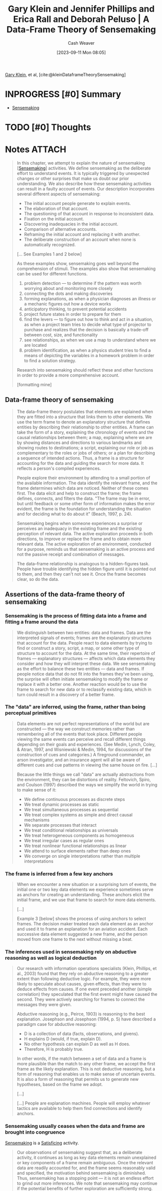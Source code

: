 :PROPERTIES:
:ROAM_REFS: [cite:@kleinDataframeTheorySensemaking]
:ID:       91231c59-e232-4c0a-8eeb-b3d681c88825
:LAST_MODIFIED: [2023-12-05 Tue 06:10]
:END:
#+title: Gary Klein and Jennifer Phillips and Erica Rall and Deborah Peluso | A Data-Frame Theory of Sensemaking
#+hugo_custom_front_matter: :slug "91231c59-e232-4c0a-8eeb-b3d681c88825"
#+author: Cash Weaver
#+date: [2023-09-11 Mon 08:05]
#+filetags: :hastodo:reference:

[[id:9319614c-f7cb-4ee9-af12-af474563c654][Gary Klein]], et al, [cite:@kleinDataframeTheorySensemaking]

* INPROGRESS [#0] Summary



- [[id:10a23a67-c60d-4591-8bb2-e87ca50b0e94][Sensemaking]]

* TODO [#0] Thoughts
* Notes :ATTACH:
:PROPERTIES:
:NOTER_DOCUMENT: attachments/91/231c59-e232-4c0a-8eeb-b3d681c88825/2007ADataFrameTheoryofSensemaking.pdf
:NOTER_PAGE: 39
:END:
#+begin_quote
In this chapter, we attempt to explain the nature of sensemaking [[[id:10a23a67-c60d-4591-8bb2-e87ca50b0e94][Sensemaking]]] activities. We define sensemaking as the deliberate effort to understand events. It is typically triggered by unexpected changes or other surprises that make us doubt our prior understanding. We also describe how these sensemaking activities can result in a faulty account of events. Our description incorporates several different aspects of sensemaking:

- The initial account people generate to explain events.
- The elaboration of that account.
- The questioning of that account in response to inconsistent data.
- Fixation on the initial account.
- Discovering inadequacies in the initial account.
- Comparison of alternative accounts.
- Reframing the initial account and replacing it with another.
- The deliberate construction of an account when none is automatically recognized.

[... See Examples 1 and 2 below]


As these examples show, sensemaking goes well beyond the comprehension of stimuli. The examples also show that sensemaking can be used for different functions.

1. problem detection --- to determine if the pattern was worth worrying about and monitoring more closely
2. connecting the dots and making discoveries
3. forming explanations, as when a physician diagnoses an illness or a mechanic figures out how a device works
4. anticipatory thinking, to prevent potential accidents
5. project future states in order to prepare for them
6. find the levers --- to figure out how to think and act in a situation, as when a project team tries to decide what type of projector to purchase and realizes that the decision is basically a trade-off between cost, size, and functionality
7. see relationships, as when we use a map to understand where we are located
8. problem identification, as when a physics student tries to find a means of depicting the variables in a homework problem in order to find a solution strategy.

Research into sensemaking should reflect these and other functions in order to provide a more comprehensive account.

[formatting mine]
#+end_quote

** Data-frame theory of sensemaking
:PROPERTIES:
:NOTER_PAGE: 6
:END:

#+begin_quote
The data–frame theory postulates that elements are explained when they are fitted into a structure that links them to other elements. We use the term frame to denote an explanatory structure that defines entities by describing their relationship to other entities. A frame can take the form of a story, explaining the chronology of events and the causal relationships between them; a map, explaining where we are by showing distances and directions to various landmarks and showing routes to destinations; a script, explaining our role or job as complementary to the roles or jobs of others; or a plan for describing a sequence of intended actions. Thus, a frame is a structure for accounting for the data and guiding the search for more data. It reflects a person's compiled experiences.

People explore their environment by attending to a small portion of the available information. The data identify the relevant frame, and the frame determines which data are noticed. Neither of these comes first. The data elicit and help to construct the frame; the frame defines, connects, and filters the data. "The frame may be in error, but until feedback or some other form of information makes the error evident, the frame is the foundation for understanding the situation and for deciding what to do about it" (Beach, 1997, p. 24).

Sensemaking begins when someone experiences a surprise or perceives an inadequacy in the existing frame and the existing perception of relevant data. The active exploration proceeds in both directions, to improve or replace the frame and to obtain more relevant data. The active exploration of an environment, conducted for a purpose, reminds us that sensemaking is an active process and not the passive receipt and combination of messages.

The data–frame relationship is analogous to a hidden-figures task. People have trouble identifying the hidden figure until it is pointed out to them, and then they can't not see it. Once the frame becomes clear, so do the data.
#+end_quote

** Assertions of the data-frame theory of sensemaking
*** Sensemaking is the process of fitting data into a frame and fitting a frame around the data
:PROPERTIES:
:NOTER_PAGE: 8
:END:

#+begin_quote
We distinguish between two entities: data and frames. Data are the interpreted signals of events; frames are the explanatory structures that account for the data. People react to data elements by trying to find or construct a story, script, a map, or some other type of structure to account for the data. At the same time, their repertoire of frames --- explanatory structures --- affects which data elements they consider and how they will interpret these data. We see sensemaking as the effort to balance these two entities --- data and frames. If people notice data that do not fit into the frames they've been using, the surprise will often initiate sensemaking to modify the frame or replace it with a better one. Another reaction would be to use the frame to search for new data or to reclassify existing data, which in turn could result in a discovery of a better frame.
#+end_quote
*** The "data" are inferred, using the frame, rather than being perceptual primitives
:PROPERTIES:
:NOTER_PAGE: 9
:END:

#+begin_quote
Data elements are not perfect representations of the world but are constructed --- the way we construct memories rather than remembering all of the events that took place. Different people viewing the same events can perceive and recall different things depending on their goals and experiences. (See Medin, Lynch, Coley, & Atran, 1997, and Wisniewski & Medin, 1994, for discussions of the construction of cues and categories.) A fireground commander, an arson investigator, and an insurance agent will all be aware of different cues and cue patterns in viewing the same house on fire. [...]

Because the little things we call "data" are actually abstractions from the environment, they can be distortions of reality. Feltovich, Spiro, and Coulson (1997) described the ways we simplify the world in trying to make sense of it:

- We define continuous processes as discrete steps
- We treat dynamic processes as static
- We treat simultaneous processes as sequential
- We treat complex systems as simple and direct causal mechanisms
- We separate processes that interact
- We treat conditional relationships as universals
- We treat heterogeneous components as homogeneous
- We treat irregular cases as regular ones
- We treat nonlinear functional relationships as linear
- We attend to surface elements rather than deep ones
- We converge on single interpretations rather than multiple interpretations
#+end_quote
*** The frame is inferred from a few key anchors
:PROPERTIES:
:NOTER_PAGE: 10
:END:

#+begin_quote
When we encounter a new situation or a surprising turn of events, the initial one or two key data elements we experience sometimes serve as anchors for creating an understanding. These anchors elicit the initial frame, and we use that frame to search for more data elements.

[...]

Example 3 [below] shows the process of using anchors to select frames. The decision maker treated each data element as an anchor and used it to frame an explanation for an aviation accident. Each successive data element suggested a new frame, and the person moved from one frame to the next without missing a beat.
#+end_quote
*** The inferences used in sensemaking rely on abductive reasoning as well as logical deduction
:PROPERTIES:
:NOTER_PAGE: 12
:END:

#+begin_quote
Our research with information operations specialists (Klein, Phillips, et al., 2003) found that they rely on abductive reasoning to a greater extent than following deductive logic. For example, they were more likely to speculate about causes, given effects, than they were to deduce effects from causes. If one event preceded another (simple correlation) they speculated that the first event might have caused the second. They were actively searching for frames to connect the messages they were given.

Abductive reasoning (e.g., Peirce, 1903) is reasoning to the best explanation. Josephson and Josephson (1994, p. 5) have described a paradigm case for abductive reasoning:

- D is a collection of data (facts, observations, and givens).
- H explains D (would, if true, explain D).
- No other hypothesis can explain D as well as H does.
- Therefore, H is probably true.

In other words, if the match between a set of data and a frame is more plausible than the match to any other frame, we accept the first frame as the likely explanation. This is not deductive reasoning, but a form of reasoning that enables us to make sense of uncertain events. It is also a form of reasoning that permits us to generate new hypotheses, based on the frame we adopt.

[...]

[...] People are explanation machines. People will employ whatever tactics are available to help them find connections and identify anchors.
#+end_quote
*** Sensemaking usually ceases when the data and frame are brought into congruence
:PROPERTIES:
:NOTER_PAGE: 14
:END:

[[id:10a23a67-c60d-4591-8bb2-e87ca50b0e94][Sensemaking]] is a [[id:28e41536-e061-4f49-8423-94f0147b49b9][Satisficing]] activity.

#+begin_quote
Our observations of sensemaking suggest that, as a deliberate activity, it continues as long as key data elements remain unexplained or key components of a frame remain ambiguous. Once the relevant data are readily accounted for, and the frame seems reasonably valid and specified, the motivation behind sensemaking is diminished. Thus, sensemaking has a stopping point --- it is not an endless effort to grind out more inferences. We note that sensemaking may continue if the potential benefits of further exploration are sufficiently strong. Example 2 shows how the brigadier general continued to make discoveries by further exploring the scene in front of him.
#+end_quote
*** Experts reason the same way as novices, but have a richer repertoire of frames
:PROPERTIES:
:NOTER_PAGE: 14
:END:

See [[id:b481f4e5-63b4-4455-8406-49825121b06c][Cedric Chin | Expertise Is 'Just' Pattern Matching]].

#+begin_quote
Klein et al. (2002) reported that expert information operations specialists performed at a much higher level than novices, but both groups employed the same types of logical and abductive inferencing. This finding is in accord with the literature (e.g., Barrows, Feightner, Neufeld, & Norman, 1978; Elstein, Shulman, & Sprafka, 1978; Simon, 1973) reporting that experts and novices showed no differences in their reasoning processes.

Klein et al. (2002) found that expert and novice information operations specialists both tried to infer cause–effect connections when presented with information operations scenarios. They both tried to infer effects, although the experts were more capable of doing this. They both tried to infer causes from effects. They were both aware of multiple causes, and neither were particularly sensitive to instances when an expected effect did not occur. The experts have the benefit of more knowledge and richer mental models. But in looking at these data and in watching the active connection building of the novices, we did not find that the experts were using different sensemaking strategies from the novices (with a few exceptions, noted later). This finding suggests that little is to be gained by trying to teach novices to think like experts. Novices are already trying to make connections. They just have a limited knowledge base from which to work.

[...]

Although the experts and novices showed the same types of reasoning strategies, the experts had the advantage of a much stronger understanding of the situations. Their mental models were richer in terms of having greater variety, finer differentiation, and more comprehensive coverage of phenomena. Their comments were deeper, more plausible, showed a greater sensitivity to context, and were more insightful.

The mechanism of generating inferences was the same for experts and novices, but the nature of the experts' inferences was much more interesting. For example, one of the three scenarios we used, "Rebuilding the Schools," included the message, "An intel report designates specific patrols that are now being targeted in the eastern Republica Srpska. A group that contains at least three known agitators is targeting the U.S. afternoon Milici patrol for tomorrow and the IPTF patrol for the next day." One of the experts commented that this was very serious, and generated action items to find out why the posture of the agitators had shifted toward violence in this way. He also speculated on ways to manipulate the local chief of police. The second expert saw this as an opportunity to identify and strike at the violent agitators. In contrast, one of the novices commented, "There is a group targeting U.S. afternoon patrols --- then move the patrols." The other novice stated, "The targeting of the patrols --- what that means is not clear to me. Is there general harassment or actions in the past on what has happened with the patrols?"

Generally, the novices were less certain about the relevance of messages, and were more likely to interpret messages that were noise in the scenario as important signals. Thus, in "Rebuilding the Schools," another message stated that three teenagers were found in a car with contraband cigarettes. One expert commented, "Business as usual." The second expert commented, "Don't care. You could spend a lot of resources on controlled cigarettes --- and why? Unless there is a larger issue, let it go." In contrast, the novices became concerned about this transgression. One wondered if the teenagers were part of a general smuggling gang. Another wanted more data about where the cigarettes came from. A third novice wanted to know what type of suspicious behavior had gotten the teenagers pulled over.
#+end_quote
*** Sensemaking is used to achieve a functional understanding
:PROPERTIES:
:NOTER_PAGE: 16
:END:

#+begin_quote
In many settings, experienced practitioners want a functional understanding as well as an abstract understanding. They want to know what to do in a situation. In some domains, an abstract understanding is sufficient for experts. Scientists are usually content with gaining an abstract understanding of events and domains because they rarely are called on to act on this understanding. Intelligence officers can seek an abstract understanding of an adversary if they cannot anticipate how their findings will be applied during military missions. In other domains, experts need a functional understanding along with an abstract understanding. Weather forecasters can seek a functional understanding of a weather system if they have to issue alerts or recommend emergency evacuations in the face of a threatening storm.

[...] For the three scenarios we used, the experts were almost three times as likely to make comments about actions that should be taken, compared to the novices. The novices we studied averaged 1.5 action suggestions per scenario and the experts averaged 4.4 action suggestions per scenario.

[...]

Charness (1979) reported the results of a cognitive task analysis conducted with bridge players. The sensemaking of the skilled bridge players was based on what they could or could not achieve with a hand --- the affordances of the hand they were dealt. In contrast, the novices interpreted bridge hands according to more abstract features such as the number of points in the hand.
#+end_quote
*** People primarily rely on just-in-time mental models
:PROPERTIES:
:NOTER_PAGE: 18
:END:

#+begin_quote
We distinguish between comprehensive mental models and just-in-time (JIT) mental models. A comprehensive mental model captures the essential relationships. An automobile mechanic has a comprehensive mental model of the braking system of a car. An information technology specialist has a comprehensive mental model of the operating system of a computer. In contrast, most of us have only incomplete ideas of these systems. We have some knowledge of the components, and of the basic causal relationships, but there are large gaps in our understanding. If we have to do our own troubleshooting, we have to go beyond our limited knowledge, make some inferences, and cobble together a notion of what is going on --- a JIT mental model. We occasionally find that even the specialists to whom we turn don't have truly complete mental models, as when a mechanic fails to diagnose and repair an unusual problem or an information technology specialist needs to consult with the manufacturer to figure out why a computer is behaving so strangely.

The concept of JIT is not intended to convey time pressure. It refers to the construction of a mental model at the time it is needed, rather than calling forth comprehensive mental models that already have been developed. In most of the incidents we examined, the decision makers did not have a full mental model of the situation or the phenomenon they needed to understand. For example, one of the scenarios we used with information operations specialists contained three critical messages that were embedded in a number of other filler messages: The sewage system in a refugee camp was malfunctioning, refugees were moving from this camp to a second camp, and an outbreak of cholera was reported in the second camp. We believed that the model of events would be clear --- the refugees were getting sick with cholera in the first camp because of the sewage problem and spreading it to the second camp. However, we discovered that none of the information operations specialists, even the experts, understood how cholera is transmitted. Therefore, none of them automatically connected the dots when they read the different messages. A few of the specialists, primarily the experts, did manage to figure out the connection as we presented more pointed clues. They used what they knew about diseases to speculate about causes, and eventually realized what was triggering the cholera outbreak in the second camp.

We suggest that people primarily rely on JIT mental models --- building on the local cause–effect connections they know about, instead of having comprehensive mental models of the workings of an entire system. These JIT mental models are constructions, using fragmentary knowledge from long-term memory to build explanations in a context. Just as our memories are partial constructions, using fragments of recall together with beliefs, rules, and other bases of inference, we are claiming that most of our mental models are constructed as the situation warrants. Experienced decision makers have learned a great many simple causal connections, "A" leads to "B," along with other relationships. When events occur that roughly correspond to "A" and "B," experienced decision makers can see the connection and reason about the causal relationship. This inference can become an anchor in its own right, if it is sufficiently relevant to the task at hand. And it can lead to a chain of inferences, "A" to "B," "B" to "C," and so on.

We believe that in many domains, people do not have comprehensive mental models but can still perform effectively. The fragmentary mental models of experts are more complete than those of novices.
#+end_quote
*** Sensemaking takes different forms, each with its own dynamics
:PROPERTIES:
:NOTER_PAGE: 20
:END:

#+begin_quote
In studying the process of sensemaking in information operations specialists and in other domains, we found different types. If we ignore these types, our account of sensemaking will be too general to be useful. The next section describes the alternative ways that sensemaking can take place. standing. Any cognitive activity, no matter how deliberate, will be influenced by unconscious processes. The range between conscious and unconscious processes can be thought of as a continuum, with pattern matching at one end and comparing different frames at the other end. The blending of conscious and automatic processes varies from one end of the continuum to the other.

To illustrate this continuum, consider the recognition-primed decision (RPD) [[[id:4a42aa6f-413f-4144-86df-5c0f0b174777][Recognition-primed decision]]] model presented by Klein (1998). Level 1 of the RPD model describes a form of decision making that is based on pattern matching and the recognition of typical situations. The initial frame recognition defines cues (the pertinent data), goals, and expectancies. This level of the RPD model corresponds to the basic data–frame connection shown at the top center of Figure 6.1, and in the icon at the beginning of this section. We do not view this recognitional match as an instance of sensemaking.

Klein also described Level 2 of the RPD model in which the decision maker does deliberate about the nature of the situation, sometimes constructing stories to try to account for the observed data. At Level 2, the decision maker is engaging in the different forms of sensemaking. The data–frame theory is an extension of the story-building strategy described in this Level 2.

The initial frame used to explain the data can have important consequences. Thus, a fireground commander has stated that the way an onscene commander sizes up the situation in the first 5 minutes determines how the fire will be fought for the next 5 hours.
#+end_quote
** The forms of sensemaking

#+begin_quote
[[file:sensemaking-fig-6-1.png]]
#+end_quote

Also see Example 6.

*** Sensemaking attempts to connect data and frame
:PROPERTIES:
:NOTER_PAGE: 22
:END:
#+begin_quote
The specific frame a person uses depends on the data or information that are available and also on the person's goals, the repertoire of the person's frames, and the person's stance (e.g., current workload, fatigue level, and commitment to an activity).

We view sensemaking as a volitional process, rather than an unconscious one. In many instances the automatic recognition of how to frame a set of events will not require a person to engage in deliberate sensemaking. The matching of data and frame is often achieved preconsciously, through pattern matching and recognition.

We are not dismissing unconscious processes as concomitants of sensemaking. Rather, we are directing our investigation into incidents where deliberate reasoning is employed to achieve some level of under-
#+end_quote

*** Elaborating the frame
:PROPERTIES:
:NOTER_PAGE: 23
:END:

#+begin_quote
As more is learned about the environment, people will extend and elaborate the frame they are using, but will not seek to replace it as long as no surprises or anomalies emerge. They add more details, fill in slots, and so forth.
#+end_quote

*** Questioning the frame
:PROPERTIES:
:NOTER_PAGE: 24
:END:

#+begin_quote
Questioning begins when we are surprised --- when we have to consider data that are inconsistent with the frame we are using. This is a different activity than elaborating the frame. Lanir (1991) has used the term "fundamental surprise" to describe situations in which we realize we may have to replace a frame on which we had been depending. [...]

In this aspect of sensemaking, we may not know if the frame is incorrect, if the situation has changed, or if the inconsistent data are inaccurate. At this point, we just realize that some of the data do not match the frame. Frames provide people with expectations; when the expectations are violated, people may start to question the accuracy of the frame.

Weick (1995) postulated that sensemaking is often initiated by a surprise --- the breakdown in expectations as when unexpected events occur or expected events fail to occur. Our research findings support this assertion. Thus, in the navigation incidents we studied, we found that people who got lost might continue for a long time until they experienced a framebreaker, a "moment of untruth," that knocked them out of their existing beliefs and violated their expectancies.

Even in the navigation incidents we studied, people were often trying to make sense of events even before they encountered a frame breaker. They actively preserved and elaborated their frames until they realized that their frames were flawed. Emotional reactions are also important for initiating sensemaking, by generating a feeling of uncertainty or of distress caused by loss of confidence in a frame.

Problem detection (e.g., Klein, Pliske, Crandall, & Woods, in press) is a form of sensemaking in which a person begins to question the frame. However, a person will not start to question a frame simply as a result of receiving data that do not conform to the frame. For example, Feltovich et al. (1984) found that experts in pediatric cardiology had more differentiated frames than novices, letting them be more precise about expectations. Novices were fuzzy about what to expect when they looked at test results, and therefore were less likely to notice when expectancies were violated. As a result, when Feltovich et al. presented a "garden path" scenario (one that suggested an interpretation that turned out to be inaccurate), novices went down the garden path but experts broke free. The experts quickly noticed that the data were not aligning with the initial understanding.

Example 4 [below] describes a fire captain questioning his frame for the progression of a fire involving a laundry chute (taken from Klein, 1998). He realizes that the data do not match his frame when he sees flames rolling along the ceiling of the fourth-floor landing; at this point he recognizes the fire is much more involved than he originally expected, and he is able to quickly adapt his strategies to accommodate the seriousness of the fire.
#+end_quote
*** Preserving the frame
:PROPERTIES:
:NOTER_PAGE: 26
:END:

#+begin_quote
We typically preserve a frame by explaining away the data that do not match the frame. Sometimes, we are well-advised to discard unreliable or transient data. But when the inconsistent data are indicators that the explanation may be faulty, it is a mistake to ignore and discard these data. Vaughan (1996) describes how organizations engage in a routinization of deviance, as they explain away anomalies and in time come to see them as familiar and not particularly threatening. Our account of preserving a frame may help to describe how routinization of deviance is sustained.

Feltovich, Coulson, and Spiro (2001) have cataloged a set of "knowledge shields" [[[id:1a7234fe-a15c-4e46-ae92-6a940bc902ac][Knowledge shields]]] that cardiologists use to preserve a frame in the face of countervailing evidence. [...]

[...] It is not as if people seek to fixate. Rather, people are skilled at forming explanations. And they are skilled at explaining how inconvenient data may have arisen accidentally --- using the knowledge shields [...]
#+end_quote
*** Comparing multiple frames
:PROPERTIES:
:NOTER_PAGE: 27
:END:

#+begin_quote
We sometimes need to deliberately compare different frames to judge what is going on.

For example, in reviewing incidents from a study of nurses in an NICU (Crandall & Gamblian, 1991), we found several cases where the nurses gathered evidence in support of one frame --- that the neonate was making a good recovery --- while at the same time elaborated a second, opposing frame --- that the neonate was developing sepsis. [See Example 5]

In some of our incident analyses, we have found that people were tracking up to three frames simultaneously. We speculate that this may be an upper limit; people may track two to three frames simultaneously, but rarely more than three.

In their research on pediatric cardiologists, Feltovich et al. (1984) found that when the experts broke free of the fixation imposed by a garden path scenario, they would identify one, two, or even three alternative frames. The experts deliberately selected frames that would sharpen the distinctions that were relevant. They identified a cluster of diseases that shared many symptoms in order to make fine-grained diagnoses. Feltovich et al. referred to this strategy as using a "logical competitor set" (LCS) as a means of pinpointing critical details. To Feltovich et al., the LCS is an interconnected memory unit that can be considered a kind of category. Activation of one member of the LCS will activate the full set because these are the similar cardiac conditions that have to be contrasted. Depending on the demands of the task, the decision maker may set out to test all the members of the set simultaneously, or may test only the most likely member. Rudolph (2003) sees this strategy as a means of achieving a differential diagnosis. The anesthesiologists in her study changed the way they sought information --- their search strategies became more directed and efficient when they could work from a set of related and competing frames.

We also speculate that if a data element is used as an anchor in one frame, it will be difficult to use it in a second, competing frame. The rival uses of the same anchor may create conceptual strain, and this would limit a person's ability to compare frames.
#+end_quote

*** Reframing
:PROPERTIES:
:NOTER_PAGE: 29
:END:

#+begin_quote
In reframing, we are not simply accumulating inconsistencies and contrary evidence. We need the replacement frame to guide the way we search for and define cues, and we need these cues to suggest the replacement frame. Both processes happen simultaneously.

[...]

Duncker (1945) introduced the concept that gaining insight into the solution to a problem may require reframing or reformulating the way the problem is understood. Duncker studied the way subjects approached the now-classic "radiation problem" (how to use radiation to destroy a tumor without damaging the healthy tissue surrounding the tumor). As long as the problem was stated in that form, subjects had difficulty finding a solution. Some subjects were able to reframe the problem, from "how to use radiation to treat a tumor without destroying healthy tissue" to "how to minimize the intensity of the radiation except at the site of the tumor." This new frame enabled subjects to generate a solution of aiming weak radiation beams that converged on the tumor.
#+end_quote

*** Seeking a frame
:PROPERTIES:
:NOTER_PAGE: 29
:END:

#+begin_quote
We may deliberately try to find a frame when confronted with data that just do not make sense, or when a frame is questioned and is obviously inadequate. Sometimes, we can replace one frame with another, but at other times we have to try to find or construct a frame. We may look for analogies [[[id:58c81d3f-d1ab-44b8-8ff1-32c5baa6c1e0][Reasoning from analogies]]] and also search for more data in order to find anchors that can be used to construct a new frame.
#+end_quote

** Potential applications of the data-frame theory
:PROPERTIES:
:NOTER_PAGE: 32
:END:

*** Decision support systems
:PROPERTIES:
:NOTER_PAGE: 32
:END:

#+begin_quote
In designing DSSs, one of the lessons from the literature is that more data does not necessarily lead to more accurate explanations and predictions. Weick (1995) criticized the information-processing metaphor for viewing sensemaking and related problems as settings where people need more information. Weick argued that a central problem requiring sensemaking is that there are too many potential meanings, not too few --- equivocality rather than uncertainty. For Weick, resolving equivocality requires values, priorities, and clarity about preferences, rather than more information.

Heuer (1999) made a similar point, arguing that intelligence analysts need help in evaluating and interpreting data, not in acquiring more and more data. The research shows that accuracy increases with data elements up to a point (perhaps 8–10 data elements) and then asymptotes while confidence continues to increase [...]

[...]

We can offer some guidance for the field of DSSs:

- Attempts to improve judgment and decision quality by increasing the amount of data are unlikely to be as effective as supports to the evaluation of data. Efforts to increase information rate can actually interfere with skilled performance.
- The DSS should not be restricted to logical inferences, because of the importance of abductive inferences.
- The progression of data-information-knowledge-understanding that is shown as a rationale for decision support systems is misleading. It enshrines the information-processing approach to sensemaking, and runs counter to an ecological approach that asserts that the data themselves need to be constructed.
- Data fusion algorithms pose opportunities to reduce information overload, but also pose challenges to sensemaking if the logical bases of the algorithms are underspecified.
- Given the limited number of anchors that are typically used, people may benefit from a DSS that helps them track the available anchors.
- DSSs may be evaluated by applying metrics such as the time needed to catch inconsistencies inserted into scenarios and the time and effort needed to detect faulty data fusion.
#+end_quote

*** Training programs
:PROPERTIES:
:NOTER_PAGE: 33
:END:

#+begin_quote
The concept of sensemaking also appears to be relevant to the development of training programs. For example, one piece of advice that is often given is that decision makers can reduce fixation errors by avoiding early adoption of a hypothesis. But the data–frame theory regards early commitment to a hypothesis as inevitable and advantageous. Early commitment, the rapid recognition of a frame, permits more efficient information gathering and more specific expectancies that can be violated by anomalies, permitting adjustment and reframing. This claim can be tested by encouraging subjects to delay their interpretation, to see if that improves or hinders performance. It can be falsified by finding cases where the domain practitioner does not enact "early" recognition of a frame.

A second implication of sensemaking is the use of feedback in training. Practice without feedback is not likely to result in effective training. But it is not trivial to provide feedback. Outcome feedback is not as useful as process feedback (Salas, Wilson, Burke, & Bowers, 2002), because knowing that performance was inadequate is not as valuable as diagnosing what needs to be changed. However, neither outcome nor process feedback is straightforward. Trainees have to make sense of the feedback.

Feedback does not inevitably lead to better frames. The frames determine the way feedback is understood. Similarly, process feedback is best understood when a person already has a good mental model of how to perform the task. A person with a poor mental model can misinterpret process feedback.

A third issue that is relevant to training concerns the so-called confirmation bias. The decision research literature (Mynatt, Doherty, & Tweney, 1977; Wason, 1960) suggests that people are more inclined to look for and take notice of information that confirms a view than information that disconfirms it.

In contrast, we assert that people are using frames, not merely trying to confirm hypotheses. In natural settings, skilled decision makers shift into an active mode of elaborating the competing frame once they detect the possibility that their frame is inaccurate. This tactic is shown in the earlier NICU Example 5 where the nurse tracked two frames. A person uses an initial frame (hypothesis) as a guide in acquiring more information, and, typically, that information will be consistent with the frame. Furthermore, skilled decision makers such as expert forecasters have learned to seek disconfirming evidence where appropriate.

It is not trivial to search for disconfirming information --- it may require the activation of a competing frame. Patterson, Woods, Sarter, and WattsPerotti (1998), studying intelligence analysts who reviewed articles in the open literature, found that if the initial articles were misleading, the rest of the analyses would often be distorted because subsequent searches, and their reviews were conditioned by the initial frame formed from the first articles. The initial anchors affect the frame that is adopted, and that frame guides information seeking. What may look like a confirmation bias may simply be the use of a frame to guide information seeking. One need not think of it as a bias.

Accordingly, we offer the following recommendations:

- We suggest that training programs advocating a delayed commitment to a frame are unrealistic. Instead, training is needed in noticing anomalies and diagnosing them.
- Training may be useful in helping people "get found." For example, helicopter pilots are taught to navigate from one waypoint to another. However, if the helicopters are exposed to antiair attacks, they will typically take violent evasive maneuvers to avoid the threat. These maneuvers not infrequently leave the pilots disoriented. Training might be helpful in developing problem-solving routines for getting found once the pilots are seriously lost.
- Training to expand a repertoire of causal relationships may be more helpful than teaching comprehensive mental models.
- Training in generic sensemaking does not appear to be feasible. We have not seen evidence for a general sensemaking skill. Some of the incidents we have collected do suggest differences in an "adaptive mind-set" of actively looking to make sense of events, as in Example 2. It may be possible to develop and expand this type of attitude.
- Training may be better aimed at key aspects responsible for effective sensemaking, such as increasing the range and richness of frames. For example, Phillips et al. (2003) achieved a significant improvement in sensemaking for Marine officers trained with tactical decision games that were carefully designed to improve the richness of mental models and frames.
- Training may be enhanced by verifying that feedback is appropriately presented and understood.
- Training may also be useful for helping people to manage their attention to become less vulnerable to distractions. Dismukes (1998) described how interruptions can result in aviation accidents. Jones and Endsley (1995, 2000) reviewed aviation records and found that many of the errors in Endsley's (1995) Level 1 situation awareness (perception of events) were compounded by ineffective attention management—failure to monitor critical data, and misperceptions and memory loss due to distractions and/ or high workload. The management of attention would seem to depend on the way frames are activated and prioritized.
- Training scenarios can be developed for all of the sensemaking activities shown in Figure 6.1: elaborating a frame, questioning a frame, evaluating a frame, comparing alternative frames, reframing a situation, and seeking anchors in order to generate a useful frame.
- Metrics for sensemaking training might include the time and accuracy in detecting anomalies, the degree of concordance with subject-matter expert assessments, and the time and success in recovering from a mistaken interpretation of a situation.
#+end_quote

** Testable aspects of the data-frame theory
:PROPERTIES:
:NOTER_PAGE: 36
:END:

#+begin_quote
Now that we have described the data–frame theory, we want to consider ways of testing it. Based on the implications described previously, and our literature review, we have identified several hypotheses about the data– frame theory:

1. We hypothesize that frames are evoked/constructed using only three or four anchors.
2. We hypothesize that if someone uses a data element as an anchor for one frame, it will be difficult to use that same anchor as a part of a second, competing frame.
3. We hypothesize that the quality of the initial frame considered will be better than chance—that people identify frames using experience, rather than randomly. Based on past research on recognitional decision making, we assert that the greater the experience level, the greater the improvement over chance of the frame initially identified.
4. We hypothesize that introducing a corrupted, inaccurate anchor early in the message stream will have a correspondingly greater negative effect on sensemaking accuracy than introducing it later in the sequence (see Patterson et al., 1998).
5. We hypothesize that increased information and anchors will have a nonlinear relationship to performance, first increasing it, then plateauing, and then in some cases, decreasing. This claim is based on research literature cited previously, and also on the basic data–frame concept and the consequences of adding too many data without a corresponding way to frame them.
6. We hypothesize that experts and novices will show similar reasoning strategies when trying to make inferences from data.
7. We hypothesize that methods designed to prevent premature commitment to a frame (e.g., the recognition/metacognition approach of Cohen, Adelman, Tolcott, Bresnick, & Marvin, 1992) will degrade performance under conditions where active attention management is needed (using frames) and where people have difficulty finding useful frames. The findings reported by Rudolph (2003) suggest that failure to achieve early commitment to a frame can actually promote fixation because commitment to a frame is needed to generate expectancies (and to support the recognition of anomaly) and to conduct effective tests. The data–frame concept is that a frame is needed to efficiently and effectively understand data, and that attempting to review data without introducing frames is unrealistic and unproductive.
8. We hypothesize that people can track up to three frames at a time, but that performance may degrade if more than three frames must be simultaneously considered. We also speculate that individual differences (e.g., tolerance for ambiguity, need for cognition) should affect sensemaking performance, and that this can be a fruitful line of research. Similarly, cultural differences, such as holistic versus analytical perspectives, should affect sensemaking (Nisbett, 2003). Furthermore, it may be possible to establish priming techniques to elicit frames and to demonstrate this elicitation in the sensemaking and information management activities shown by subjects.
#+end_quote

** Summary
:PROPERTIES:
:NOTER_PAGE: 38
:END:

#+begin_quote
Sensemaking is the deliberate effort to understand events. It serves a variety of functions, such as explaining anomalies, anticipating difficulties, detecting problems, guiding information search, and taking effective action. We have presented a data–frame theory of the process of sensemaking in natural settings.

The theory contains a number of assertions. First, the theory posits that the interaction between the data and the frame is a central feature of sensemaking. The data, along with the goals, expertise, and stance of the sensemaker, combine to generate a relevant frame. The frame subsequently shapes which data from the environment will be recognized as pertinent, how the data will be interpreted, and what role they will play when incorporated into the evolving frame. Our view of the data–frame relationship mirrors Neisser's (1976) cyclical account of perception, in that available information, or data, modifies one's schema, or frame, of the present environment, which in turn directs one's exploration and/or sampling of that environment. The data are used to select and alter the frame. The frame is used to select and configure the data. In this manner, the frame and the data work in concert to generate an explanation. The implication of this continuous, two-way, causal interaction is that both sensemaking and data exploration suffer when the frame is inadequate. Second, our observations in several domains suggest that people select frames based on a small number of anchors—highly salient data elements. The initial few anchors seem to determine the type of explanatory account that is formed, with no more than three to four anchors active at any point in time.

Third, our research is consistent with prior work (Barrows et al., 1978; Chase & Simon, 1973; Elstein, 1989) showing that expert–novice differences in sensemaking performance are not due to superior reasoning on the part of the expert or mastery of advanced reasoning strategies, but rather to the quality of the frame that is brought to bear. Experts have more factual knowledge about their domain, have built up more experiences, and have more knowledge about cause-and-effect relationships.

Experts are more likely to generate a good explanation of the situation than novices because their frame enables them to select the right data from the environment, interpret them more accurately, and see more pertinent patterns and connections in the data stream.

Fourth, we suggest that people more often construct JIT mental models from available knowledge than draw on comprehensive mental models. We have not found evidence that people often form comprehensive mental models. Instead, people rely on JIT models, constructed from fragments, in a way that is analogous to the construction of memory. In complex and open systems, a comprehensive mental model is unrealistic.

There is some evidence that in domains dealing with closed systems, such as medicine (i.e., the human body can be considered a roughly closed system), an expert can plausibly develop an adequately comprehensive mental model for some medical conditions. However, most people and even most experts rely on fragments of local cause–effect connections, rules of thumb, patterns of cues, and other linkages and relationships between cues and information to guide the sensemaking process (and indeed other high-level cognitive processes).

The concept of JIT mental models is interesting for several reasons. We believe that the fragmentary knowledge (e.g., causal relationships, rules, principles) representing one domain can be applied to a sensemaking activity in a separate domain. If people have worked out complex and comprehensive mental models in a domain, they will have difficulty in generalizing this knowledge to another domain, whereas the generalization of fragmentary knowledge is much easier. Fragmentary knowledge contributes to the frame that is constructed by the sensemaker; fragmentary knowledge therefore helps to guide the selection and interpretation of data. We do not have to limit our study of mental models to the static constructs and beliefs that people hold; we can also study the process of compiling JIT mental models from a person's knowledge base.

Fifth, the data–frame account of sensemaking is different from an information-processing description of generating inferences on data elements. Sensemaking is motivated by the person's goals and by the need to balance the data with the frame—a person experiences confusion in having to consider data that appear relevant and yet are not integrated. Successful sensemaking achieves a mental balance by fitting data into a well-framed relationship with other data. This balance will be temporary because dynamic conditions continually alter the landscape. Nevertheless, the balance, when achieved, is emotionally satisfying in itself. People do not merely churn out inferences. They are actively trying to experience a match, however fleeting, between data and frame.
#+end_quote

** Example 1: The ominous airplanes
:PROPERTIES:
:NOTER_PAGE: 3
:END:

#+begin_quote
Major A. S. discussed an incident that occurred soon after 9/11 in which he was able to determine the nature of overflight activity around nuclear power plants and weapons facilities. This incident occurred while he was an analyst. He noticed that there had been increased reports in counterintelligence outlets of overflight incidents around nuclear power plants and weapons facilities. At that time, all nuclear power plants and weapons facilities were "temporary restricted flight" zones. So this meant there were suddenly a number of reports of small, low-flying planes around these facilities. At face value it appeared that this constituted a terrorist threat --- that "bad guys" had suddenly increased their surveillance activities. There had not been any reports of this activity prior to 9/11 (but there had been no temporary flight restrictions before 9/11 either).

Major A. S. obtained access to the Al Qaeda tactics manual, which instructed Al Qaeda members not to bring attention to themselves. This piece of information helped him to begin to form the hypothesis that these incidents were bogus --- "It was a gut feeling, it just didn't sit right. If I was a terrorist I wouldn't be doing this."

He recalled thinking to himself, "If I was trying to do surveillance how would I do it?" From the Al Qaeda manual, he knew they wouldn't break the rules, which to him meant that they wouldn't break any of the flight rules. He asked himself, "If I'm a terrorist doing surveillance on a potential target, how do I act?" He couldn't put together a sensible story that had a terrorist doing anything as blatant as overflights in an air traffic restricted area.

He thought about who might do that, and kept coming back to the overflights as some sort of mistake or blunder. That suggested student pilots to him because "basically, they are idiots."

He was an experienced pilot. He knew that during training, it was absolutely standard for pilots to be instructed that if they got lost, the first thing they should look for were nuclear power plants. He told us that "an entire generation of pilots" had been given this specific instruction when learning to fly. Because they are so easily sighted, and are easily recognized landmarks, nuclear power plants are very useful for getting one's bearings. He also knew that during pilot training the visual flight rules would instruct students to fly east to west and low --- about 1,500 feet. Basically students would fly low patterns, from east to west, from airport to airport.

It took Major A. S. about 3 weeks to do his assessment. He found all relevant message traffic by searching databases for about 3 days. He picked the three geographic areas with the highest number of reports and focused on those. He developed overlays to show where airports were located and the different flight routes between them. In all three cases, the "temporary restricted flight" zones (and the nuclear power plants) happened to fall along a vector with an airport on either end. This added support to his hypothesis that the overflights were student pilots, lost and using the nuclear power plants to reorient, just as they had been told to do.

He also checked to see if any of the pilots of the flights that had been cited over nuclear plants or weapons facilities were interviewed by the FBI. In the message traffic, he discovered that about 10% to 15% of these pilots had been detained, but none had panned out as being "nefarious pilots."

With this information, Major A. S. settled on an answer to his question about who would break the rules: student pilots. The students were probably following visual flight rules, not any sort of flight plan. That is, they were flying by looking out the window and navigating.

This instance of sensemaking was triggered by the detection of an anomaly. But we engage in sensemaking even without surprises, simply to extend our grasp of what is going on.
#+end_quote

** Example 2: The reconnaissance team
:PROPERTIES:
:NOTER_PAGE: 4
:END:

#+begin_quote
During a Marine Corps exercise, a reconnaissance team leader and his team were positioned overlooking a vast area of desert. The fire team leader, a young sergeant, viewed the desert terrain carefully and observed an enemy tank move along a trail and then take cover. He sent this situation report to headquarters. However, a brigadier general, experienced in desert-mechanized operations, had arranged to go into the field as an observer. He also spotted the enemy tank. But he knew that tanks tend not to operate alone. Therefore, based on the position of that one tank, he focused on likely overwatch positions and found another tank. Based on the section's position and his understanding of the terrain, he looked at likely positions for another section and found a well-camouflaged second section. He repeated this process to locate the remaining elements of a tank company that was well-camouflaged and blocking a key choke point in the desert. The size and position of the force suggested that there might be other higher and supporting elements in the area, and so he again looked at likely positions for command and logistics elements. He soon spotted an otherwise superbly camouflaged logistics command post. In short, the brigadier general was able to see and understand and make more sense of the situation than the sergeant. He had much more experience, and he was able to develop a fuller picture rather than record discrete events that he noticed.
#+end_quote

** Example 3: The investigation of a helicopter accident
:PROPERTIES:
:NOTER_PAGE: 11
:END:

#+begin_quote
An accident happened during an Army training exercise. Two helicopters collided. Everyone in one helicopter died and everyone in the other helicopter survived. Our informant, Captain B., was on the battalion staff at the time.

Immediately after the accident, Captain B. suspected that because this was a night mission there could have been some complications due to flying with night-vision goggles that led one helicopter to drift into the other.

Then Captain B. found out that weather had been bad during the exercise, and he thought that was probably the cause of the accident; perhaps they had flown into some clouds at night.

Then Captain B. learned that there was a sling on one of the crashed helicopters, and that this aircraft had been in the rear of the formation. He also found out that an alternate route had been used, and that weather wasn't a factor because they were flying below the clouds when the accident happened. So Captain B. believed that the last helicopter couldn't slow down properly because of the sling. The weight of the sling would make it harder to stop to avoid running into another aircraft. He also briefly suspected that pilot experience was a contributing factor, because they should have understood the risks better and kept better distance between aircraft, but he dismissed this idea because he found out that although the lead pilot hadn't flown much recently, the copilot was very experienced. But Captain B. was puzzled about why the sling-loaded helicopter would have been in trail. It should have been in the lead because it was less agile than the others. Captain B. was also puzzled about the route --- the entire formation had to make a big U-turn before landing and this might have been a factor too. So this story, though much different than the first ones, still had some gaps.

Finally, Captain B. found out that the group had not rehearsed the alternate route. The initial route was to fly straight in, with the sling-loaded helicopter in the lead. And that worked well because the sling load had to be delivered in the far end of the landing zone. But because of a shift in the wind direction, they had to shift the landing approach to do a U-turn. When they shifted the landing approach, the sling load had to be put in the back of the formation so that the load could be dropped off in the same place. When the lead helicopter came in fast and then went into the U-turn, the next two helicopters diverted because they could not execute the turn safely at those speeds and were afraid to slow down because the sling-loaded helicopter was right behind them. The sling-loaded helicopter continued with the maneuver and collided with the lead helicopter.

At first, Captain B. had a single datum, the fact that the accident took place at night. He used this as an anchor to construct a likely scenario. Then he learned about the bad weather, and used this fact to anchor an alternate and more plausible explanation.

Next he learned about the sling load, and fastened on this as an anchor because sling loads are so dangerous. The weather and nighttime conditions may still have been factors, but they did not anchor the new explanation, which centered around the problem of maneuvering with a sling load. Captain B.'s previous explanations faded away. Even so, Captain B. knew his explanation was incomplete, because a key datum was inconsistent --- why was the helicopter with the sling load placed in the back of the formation?

Eventually, he compiled the anchors: helicopter with a sling load, shift in wind direction, shift to a riskier mission formation, unexpected difficulty of executing the U-turn. Now he had the story of the accident. He also had other pieces of information that contributed, such as time pressure that precluded practicing the new formation, and command failure in approving the risky mission.
#+end_quote

** Example 4: The laundry chute fire
:PROPERTIES:
:NOTER_PAGE: 25
:END:

#+begin_quote
A civilian call came in about 2030 hours that there was a fire in the basement of an apartment complex. Arriving at the scene of the call about 5 minutes later, Captain L. immediately radioed to the dispatcher that the structure was a four-story brick building, "nothing showing," meaning no smoke or flames were apparent. He was familiar with this type of apartment building structure, so he and his driver went around the side of the building to gain access to the basement through one of the side stairwells located to either side of the building. Captain L. saw immediately that the clothes chute was the source of the fire.

Looking up the chute, which ran to the top floor, Captain L. could see nothing but smoke and flames. The duct was constructed of thin metal but with a surrounding wooden skirt throughout its length. Visibility was poor because of the engulfing flames, hampering the initial appraisal of the amount of involvement. Nevertheless, on the assumption that the civilian call came close in time to the start of the fire and that the firefighters' response time was quick, Captain L. instantly assessed the point of attack to be the second-floor clothes chute access point.

Captain L. told the lieutenant in charge of the first arriving crew to take a line into the building. Three crews were sent upstairs, to the first, second, and third floors, and each reported back that the fire had already spread past them.

Captain L. made his way to the front of the building. Unexpectedly, he saw flames rolling along the ceiling of the fourth-floor landing of the glass encased front stairwell external to the building. Immediately recognizing that the fire must be quite involved, Captain L. switched his strategy to protecting the front egress for the now prime objective of search and rescue (S/R) operations. He quickly dispatched his truck crew to do S/R on the fourth floor and then radioed for a "triple two" alarm at this location to get the additional manpower to evacuate the entire building and fight this new front. Seven minutes had now elapsed since the first call.

On arrival, the new units were ordered to protect the front staircase, lay lines to the fourth floor to push the blaze back down the hall, and aid in S/ R of the entire building. Approximately 20 people were eventually evacuated, and total time to containment was about an hour.
#+end_quote

** Example 5: Comparison of frames in an NICU
:PROPERTIES:
:NOTER_PAGE: 27
:END:

#+begin_quote
This baby was my primary; I knew the baby and I knew how she normally acted. Generally she was very alert, was on feedings, and was off IVs. Her lab work on that particular morning looked very good. She was progressing extremely well and hadn't had any of the setbacks that many other preemies have. She typically had numerous apnea episodes and then bradys, but we could easily stimulate her to end these episodes. At 2:30 her mother came in to hold her and I noticed that she wasn't as responsive to her mother as she normally was. She just lay there and half looked at her. When we lifted her arm it fell right back down in the bed and she had no resistance to being handled. This limpness was very unusual for her.

On this day, the monitors were fine, her blood pressure was fine, and she was tolerating feedings all right. There was nothing to suggest that anything was wrong except that I knew the baby and I knew that she wasn't acting normally. At about 3:30 her color started to change. Her skin was not its normal pink color and she had blue rings around her eyes. During the shift she seemed to get progressively grayer. Then at about 4:00, when I was turning her feeding back on, I found that there was a large residual of food in her stomach. I thought maybe it was because her mother had been holding her and the feeding just hadn't settled as well. By 5:00 I had a baby who was gray and had blue rings around her eyes. She was having more and more episodes of apnea and bradys; normally she wouldn't have any bradys when her mom was holding her. Still, her blood pressure hung in there. Her temperature was just a little bit cooler than normal. Her abdomen was a little more distended, up 2 cm from early in the morning, and there was more residual in her stomach. This was a baby who usually had no residual and all of a sudden she had 5 cc to 9 cc. We gave her suppositories thinking maybe she just needed to stool. Although having a stool reduced her girth, she still looked gray and was continuing to have more apnea and bradys. At this point, her blood gas wasn't good so we hooked her back up to the oxygen. On the doctor's orders, we repeated the lab work. The results confirmed that this baby had an infection, but we knew she was in trouble even before we got the lab work back.
#+end_quote

** Example 6: Flying blind
:PROPERTIES:
:NOTER_PAGE: 30
:END:

#+begin_quote
This incident occurred during a solo cross-country flight (a required part of aviation training to become a private pilot) in a Cessna 172. The pilot's plan was for a 45-minute trip. The weather for this journey was somewhat perfect --- sunny, warm, few clouds, not much haze. He had several-mile visibility, but not unlimited. He was navigating by landmarks.

The first thing he did was build a flight plan, including: heading, course, planned airspeed, planned altitude, way points in between each leg of the journey, destination (diagram of the airport), and a list of radio frequencies. His flight instructor okayed this flight plan. Then he went through his preflight routine. He got in the airplane, checked the fuel and the ignition (to make sure the engine was running properly), set the altitude (by calibrating the altimeter with the published elevation of the airport where he was located; this is pretty straightforward), and calibrated the directional gyro (DG).

He took off and turned in the direction he needed to go. During the initial several minutes of his flight, he would be flying over somewhat familiar terrain, because he had flown in this general direction several times during his training, including a dual cross-country (a cross-country flight with an instructor) to an airport in the vicinity of his intended course for that day. About a half hour into the flight, the pilot started getting the feeling that he wasn't where he was supposed to be. Something didn't feel right. But he couldn't figure out where he was on the map --- all the little towns looked similar.

What bothered him the most at this point was that his instruments had been telling him he was on course, so how did he get lost? He checked his DG against the compass (while flying as straight and level as he could get), and realized his DG was about 20 to 30 degrees off. That's a very significant inaccuracy. So he stopped trusting his DG, and he had a rough estimate of how far off he was at this point. He knew he'd been going in the right general direction (south), but that he had just drifted east more than he should have.

He decided to keep flying south because he knew he would be crossing the Ohio River. This is a very obvious landmark that he could use as an anchor to discover his true position. Sure enough, the arrangement of the factories on the banks of the river was different from what he was expecting. He abandoned his expectations and tried to match the factory configuration on the river to his map. In this way, he was able to create a new hypothesis about his location.

A particular bend in the river had power plants/factories with large smokestacks. The map he had showed whether a particular vertical obstruction (like a smoke stack or radio antenna) is a single structure or multiple structures bunched together. He noted how these landmarks lined up, trying to establish a pattern to get him to the airport. He noticed a railroad crossing that was crossed by high-tension power lines. He noticed the lines first and thought, "Is this the one crossed by the railroad track that leads right into the airport?" Then he followed it straight to his destination.

In this example, we see several of the sensemaking activities. The pilot started with a good frame, in the form of a map and knowledge of how to use basic navigational equipment. Unknown to him, the equipment was malfunctioning. Nevertheless, he attempted to elaborate the frame as his journey progressed. He encountered data that made him question his frame --- question his position on the map. But he explained these data away and preserved the frame. Eventually, he reached a point where the deviation was too great, and where the topology was too discrepant from his expectancies. He used some fragmentary knowledge to devise a strategy for recovering --- he knew that he was heading south, and would eventually cross the Ohio River, and he prepared his maps to check his location at that time. The Ohio River was a major landmark, a dominating anchor, and he hoped he could discard all of his confused notions about location and start fresh, using the Ohio River and seeing what map features corresponded to the visual features he would spot. He also had a rough idea of how far he had drifted from his original course, so he could start his search from a likely point. He could not have successfully reoriented earlier because he simply did not have a sufficient set of useful anchors to fix his position.

Example 6 illustrates most of the sensemaking types shown in Figure 6.1. The example shows the initial data–frame match: The pilot started off with a firm belief that he knew where he was. As he proceeded, he elaborated on his frame by incorporating various landmarks. His elaboration also helped him preserve his frame, as he explained away some potential discrepancies. Eventually, he did question his understanding. He did realize that he was lost. He had no alternate frame ready as a replacement, and no easy way to construct a new frame. But he was able to devise a strategy that would let him use a few anchors (the Ohio River and the configuration of factories) to find his position on his map. He used this new frame to locate his destination airport.
#+end_quote


* TODO [#0] Flashcards :noexport:
* Bibliography
#+print_bibliography:
